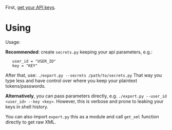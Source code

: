 First, [[https://www.goodreads.com/api/keys][get your API keys]].

* Using

# TODO need to include DAL doc as well

#+begin_src python :results drawer :exports results 
import export; return export.make_parser().epilog
#+end_src

#+RESULTS:
:results:

Usage:

*Recommended*: create =secrets.py= keeping your api parameters, e.g.:

    
:    user_id = "USER_ID"
:    key = "KEY"


After that, use: ~./export.py --secrets /path/to/secrets.py~
That way you type less and have control over where you keep your plaintext tokens/passwords.

*Alternatively*, you can pass parameters directly, e.g. ~./export.py --user_id <user_id> --key <key>~.
However, this is verbose and prone to leaking your keys in shell history.
    
You can also import ~export.py~ this as a module and call ~get_xml~ function directly to get raw XML.
        
:end:
